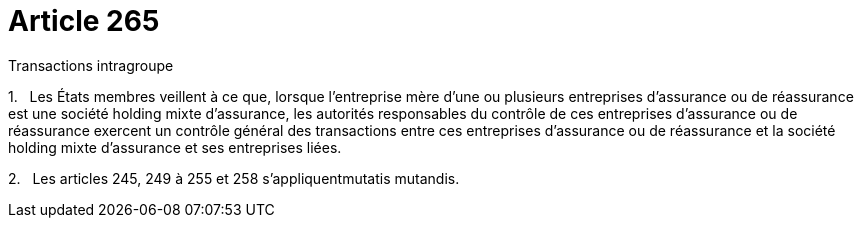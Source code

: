 = Article 265

Transactions intragroupe

1.   Les États membres veillent à ce que, lorsque l'entreprise mère d'une ou plusieurs entreprises d'assurance ou de réassurance est une société holding mixte d'assurance, les autorités responsables du contrôle de ces entreprises d'assurance ou de réassurance exercent un contrôle général des transactions entre ces entreprises d'assurance ou de réassurance et la société holding mixte d'assurance et ses entreprises liées.

2.   Les articles 245, 249 à 255 et 258 s'appliquentmutatis mutandis.